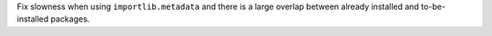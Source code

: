Fix slowness when using ``importlib.metadata`` and there is a large overlap between already installed and to-be-installed packages.
